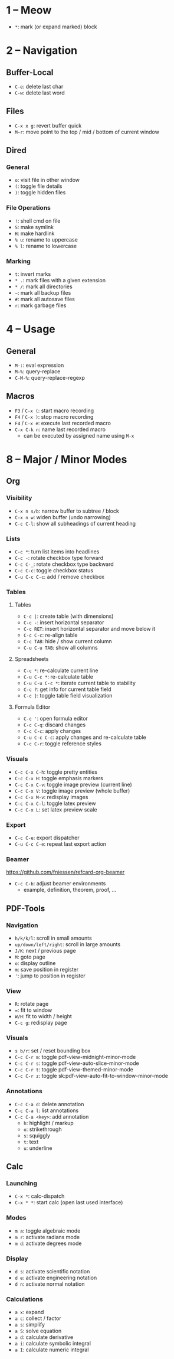 #+startup: nonum

* 1 – Meow
- ~*~: mark (or expand marked) block

* 2 – Navigation
** Buffer-Local
- ~C-e~: delete last char
- ~C-w~: delete last word

** Files
- ~C-x x g~: revert buffer quick
- ~M-r~: move point to the top / mid / bottom of current window

** Dired
*** General
- ~o~: visit file in other window
- ~(~: toggle file details
- ~)~: toggle hidden files

*** File Operations
- ~!~: shell cmd on file
- ~S~: make symlink
- ~H~: make hardlink
- ~% u~: rename to uppercase
- ~% l~: rename to lowercase

*** Marking
- ~t~: invert marks
- ~* .~: mark files with a given extension
- ~* /~: mark all directories
- ~~~: mark all backup files
- ~#~: mark all autosave files
- ~r~: mark garbage files

* 4 – Usage
** General
- ~M-:~: eval expression
- ~M-%~: query-replace
- ~C-M-%~: query-replace-regexp

** Macros
- ~F3~ / ~C-x (~: start macro recording
- ~F4~ / ~C-x )~: stop macro recording
- ~F4~ / ~C-x e~: execute last recorded macro
- ~C-x C-k n~: name last recorded macro
  + can be executed by assigned name using ~M-x~

* 8 – Major / Minor Modes
** Org
*** Visibility
- ~C-x n s/b~: narrow buffer to subtree / block
- ~C-x n w~: widen buffer (undo narrowing)
- ~C-c C-l~: show all subheadings of current heading

*** Lists
- ~C-c *~: turn list items into headlines
- ~C-c -~: rotate checkbox type forward
- ~C-c C-_~: rotate checkbox type backward
- ~C-c C-c~: toggle checkbox status
- ~C-u C-c C-c~: add / remove checkbox

*** Tables
**** Tables
- ~C-c |~: create table (with dimensions)
- ~C-c -~: insert horizontal separator
- ~C-c RET~: insert horizontal separator and move below it
- ~C-c C-c~: re-align table
- ~C-c TAB~: hide / show current column
- ~C-u C-u TAB~: show all columns

**** Spreadsheets
- ~C-c *~: re-calculate current line
- ~C-u C-c *~: re-calculate table
- ~C-u C-u C-c *~: iterate current table to stability
- ~C-c ?~: get info for current table field
- ~C-c }~: toggle table field visualization

**** Formula Editor
- ~C-c '~: open formula editor
- ~C-c C-q~: discard changes
- ~C-c C-c~: apply changes
- ~C-u C-c C-c~: apply changes and re-calculate table
- ~C-c C-r~: toggle reference styles

*** Visuals
- ~C-c C-x C-h~: toggle pretty entities
- ~C-c C-x H~: toggle emphasis markers
- ~C-c C-x C-v~: toggle image preview (current line)
- ~C-c C-x V~: toggle image preview (whole buffer)
- ~C-c C-x M-v~: redisplay images
- ~C-c C-x C-l~: toggle latex preview
- ~C-c C-x L~: set latex preview scale

*** Export
- ~C-c C-e~: export dispatcher
- ~C-u C-c C-e~: repeat last export action

*** Beamer
https://github.com/fniessen/refcard-org-beamer

- ~C-c C-b~: adjust beamer environments
  + example, definition, theorem, proof, …

** PDF-Tools
*** Navigation
- ~h/k/k/l~: scroll in small amounts
- ~up/down/left/right~: scroll in large amounts
- ~J/K~: next / previous page
- ~M~: goto page
- ~o~: display outline
- ~m~: save position in register
- ~'~: jump to position in register

*** View
- ~R~: rotate page
- ~=~: fit to window
- ~W/H~: fit to width / height
- ~C-c g~: redisplay page

*** Visuals
- ~s b/r~: set / reset bounding box
- ~C-c C-r m~: toggle pdf-view-midnight-minor-mode
- ~C-c C-r s~: toggle pdf-view-auto-slice-minor-mode
- ~C-c C-r t~: toggle pdf-view-themed-minor-mode
- ~C-c C-r z~: toggle sk:pdf-view-auto-fit-to-window-minor-mode

*** Annotations
- ~C-c C-a d~: delete annotation
- ~C-c C-a l~: list annotations
- ~C-c C-a <key>~: add annotation
  + ~h~: highlight / markup
  + ~o~: strikethrough
  + ~s~: squiggly
  + ~t~: text
  + ~u~: underline

** Calc
*** Launching
- ~C-x *~: calc-dispatch
- ~C-x * *~: start calc (open last used interface)

*** Modes
- ~m a~: toggle algebraic mode
- ~m r~: activate radians mode
- ~m d~: activate degrees mode

*** Display
- ~d s~: activate scientific notation
- ~d e~: activate engineering notation
- ~d n~: activate normal notation

*** Calculations
- ~a x~: expand
- ~a c~: collect / factor
- ~a s~: simplify
- ~a S~: solve equation
- ~a d~: calculate derivative
- ~a i~: calculate symbolic integral
- ~a I~: calculate numeric integral

